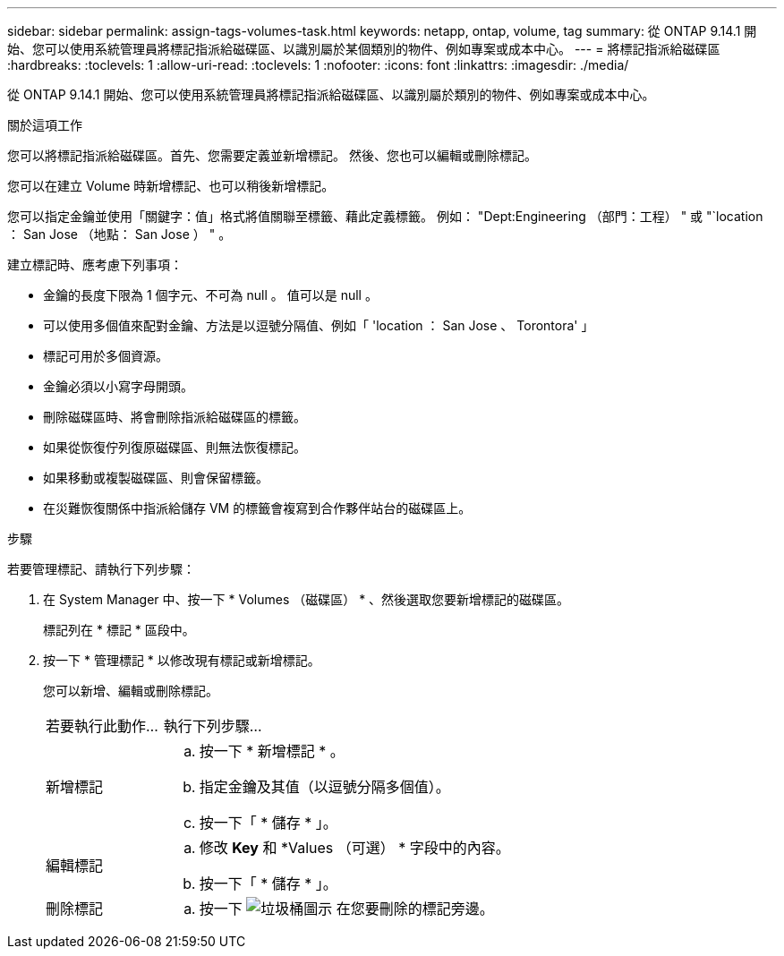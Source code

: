 ---
sidebar: sidebar 
permalink: assign-tags-volumes-task.html 
keywords: netapp, ontap, volume, tag 
summary: 從 ONTAP 9.14.1 開始、您可以使用系統管理員將標記指派給磁碟區、以識別屬於某個類別的物件、例如專案或成本中心。 
---
= 將標記指派給磁碟區
:hardbreaks:
:toclevels: 1
:allow-uri-read: 
:toclevels: 1
:nofooter: 
:icons: font
:linkattrs: 
:imagesdir: ./media/


[role="lead"]
從 ONTAP 9.14.1 開始、您可以使用系統管理員將標記指派給磁碟區、以識別屬於類別的物件、例如專案或成本中心。

.關於這項工作
您可以將標記指派給磁碟區。首先、您需要定義並新增標記。  然後、您也可以編輯或刪除標記。

您可以在建立 Volume 時新增標記、也可以稍後新增標記。

您可以指定金鑰並使用「關鍵字：值」格式將值關聯至標籤、藉此定義標籤。  例如： "Dept:Engineering （部門：工程） " 或 "`location ： San Jose （地點： San Jose ） " 。

建立標記時、應考慮下列事項：

* 金鑰的長度下限為 1 個字元、不可為 null 。  值可以是 null 。
* 可以使用多個值來配對金鑰、方法是以逗號分隔值、例如「 'location ： San Jose 、 Torontora' 」
* 標記可用於多個資源。
* 金鑰必須以小寫字母開頭。
* 刪除磁碟區時、將會刪除指派給磁碟區的標籤。
* 如果從恢復佇列復原磁碟區、則無法恢復標記。
* 如果移動或複製磁碟區、則會保留標籤。
* 在災難恢復關係中指派給儲存 VM 的標籤會複寫到合作夥伴站台的磁碟區上。


.步驟
若要管理標記、請執行下列步驟：

. 在 System Manager 中、按一下 * Volumes （磁碟區） * 、然後選取您要新增標記的磁碟區。
+
標記列在 * 標記 * 區段中。

. 按一下 * 管理標記 * 以修改現有標記或新增標記。
+
您可以新增、編輯或刪除標記。

+
[cols="25,75"]
|===


| 若要執行此動作... | 執行下列步驟... 


 a| 
新增標記
 a| 
.. 按一下 * 新增標記 * 。
.. 指定金鑰及其值（以逗號分隔多個值）。
.. 按一下「 * 儲存 * 」。




 a| 
編輯標記
 a| 
.. 修改 *Key* 和 *Values （可選） * 字段中的內容。
.. 按一下「 * 儲存 * 」。




 a| 
刪除標記
 a| 
.. 按一下 image:../media/icon_trash_can_white_bg.gif["垃圾桶圖示"] 在您要刪除的標記旁邊。


|===


